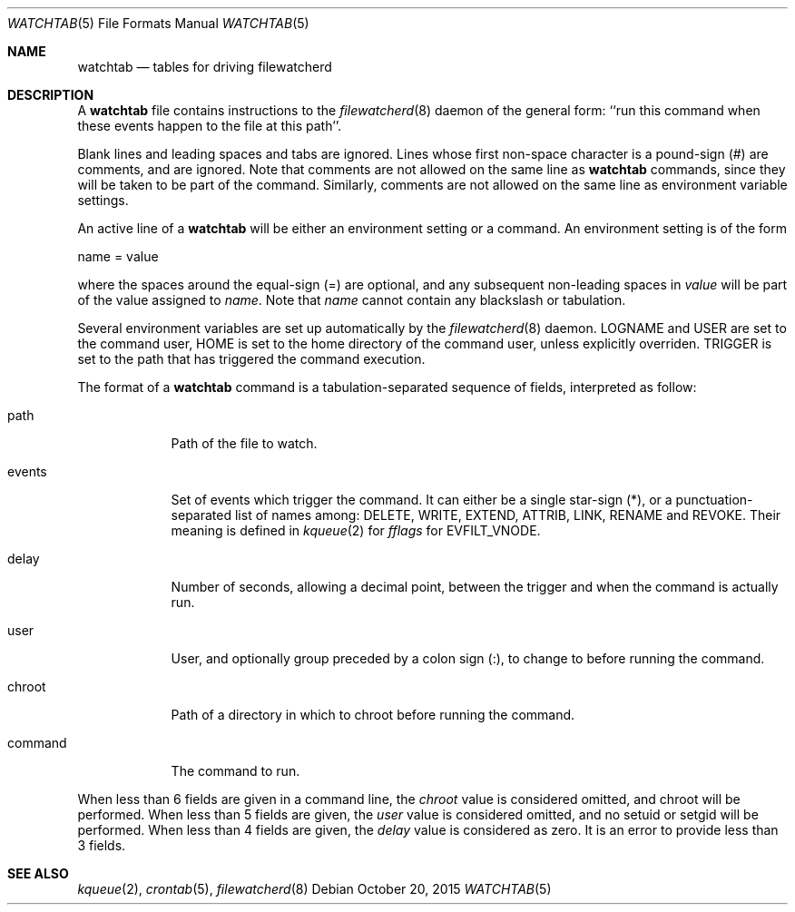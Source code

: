 .\" Copyright (c) 2015, Natacha Porté
.\"
.\" Permission to use, copy, modify, and distribute this software for any
.\" purpose with or without fee is hereby granted, provided that the above
.\" copyright notice and this permission notice appear in all copies.
.\"
.\" THE SOFTWARE IS PROVIDED "AS IS" AND THE AUTHOR DISCLAIMS ALL WARRANTIES
.\" WITH REGARD TO THIS SOFTWARE INCLUDING ALL IMPLIED WARRANTIES OF
.\" MERCHANTABILITY AND FITNESS. IN NO EVENT SHALL THE AUTHOR BE LIABLE FOR
.\" ANY SPECIAL, DIRECT, INDIRECT, OR CONSEQUENTIAL DAMAGES OR ANY DAMAGES
.\" WHATSOEVER RESULTING FROM LOSS OF USE, DATA OR PROFITS, WHETHER IN AN
.\" ACTION OF CONTRACT, NEGLIGENCE OR OTHER TORTIOUS ACTION, ARISING OUT OF
.\" OR IN CONNECTION WITH THE USE OR PERFORMANCE OF THIS SOFTWARE.
.Dd October 20, 2015
.Dt WATCHTAB 5
.Os
.Sh NAME
.Nm watchtab
.Nd tables for driving filewatcherd
.Sh DESCRIPTION
A
.Nm
file contains instructions to the
.Xr filewatcherd 8
daemon of the general form: ``run this command when these events happen
to the file at this path''.
.Pp
Blank lines and leading spaces and tabs are ignored.
Lines whose first non-space character is a pound-sign (#) are comments,
and are ignored. Note that comments are not allowed on the same line as
.Nm
commands, since they will be taken to be part of the command.
Similarly, comments are not allowed on the same line as
environment variable settings.
.Pp
An active line of a
.Nm
will be either an environment setting or a command.
An environment setting is of the form
.Bd -literal
    name = value
.Ed
.Pp
where the spaces around the equal-sign (=) are optional, and any subsequent
non-leading spaces in
.Em value
will be part of the value assigned to
.Em name .
Note that
.Em name
cannot contain any blackslash or tabulation.
.Pp
Several environment variables are set up automatically by the
.Xr filewatcherd 8
daemon.
.Ev LOGNAME
and
.Ev USER
are set to the command user,
.Ev HOME
is set to the home directory of the command user, unless explicitly overriden.
.Ev TRIGGER
is set to the path that has triggered the command execution.
.Pp
The format of a
.Nm
command is a tabulation-separated sequence of fields, interpreted as follow:
.Bl -tag -width command
.It path
Path of the file to watch.
.It events
Set of events which trigger the command. It can either be a single
star-sign (*), or a punctuation-separated list of names among:
DELETE, WRITE, EXTEND, ATTRIB, LINK, RENAME and REVOKE. Their meaning is
defined in
.Xr kqueue 2
for
.Va fflags
for EVFILT_VNODE.
.It delay
Number of seconds, allowing a decimal point, between the trigger and when
the command is actually run.
.It user
User, and optionally group preceded by a colon sign (:), to change to
before running the command.
.It chroot
Path of a directory in which to chroot before running the command.
.It command
The command to run.
.El
.Pp
When less than 6 fields are given in a command line, the
.Va chroot
value is considered omitted, and chroot will be performed.
When less than 5 fields are given, the
.Va user
value is considered omitted, and no setuid or setgid will be performed.
When less than 4 fields are given, the
.Va delay
value is considered as zero.
It is an error to provide less than 3 fields.
.Sh SEE ALSO
.Xr kqueue 2 ,
.Xr crontab 5 ,
.Xr filewatcherd 8
